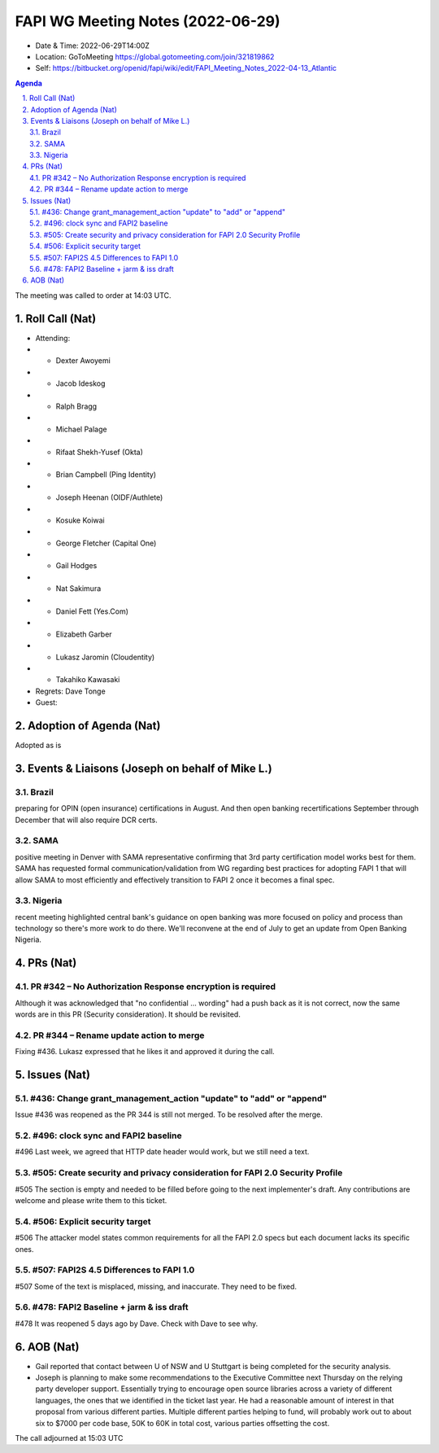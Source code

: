 ============================================
FAPI WG Meeting Notes (2022-06-29) 
============================================
* Date & Time: 2022-06-29T14:00Z
* Location: GoToMeeting https://global.gotomeeting.com/join/321819862
* Self: https://bitbucket.org/openid/fapi/wiki/edit/FAPI_Meeting_Notes_2022-04-13_Atlantic
.. sectnum:: 
   :suffix: .

.. contents:: Agenda

The meeting was called to order at 14:03 UTC. 

Roll Call (Nat)
======================
* Attending: 
* * Dexter Awoyemi
* * Jacob Ideskog
* * Ralph Bragg
* * Michael Palage
* * Rifaat Shekh-Yusef (Okta)
* * Brian Campbell (Ping Identity)
* * Joseph Heenan (OIDF/Authlete)
* * Kosuke Koiwai
* * George Fletcher (Capital One)
* * Gail Hodges
* * Nat Sakimura
* * Daniel Fett (Yes.Com)
* * Elizabeth Garber
* * Lukasz Jaromin (Cloudentity)
* * Takahiko Kawasaki
* Regrets: Dave Tonge
* Guest: 

Adoption of Agenda (Nat)
================================
Adopted as is

Events & Liaisons (Joseph on behalf of Mike L.)
====================================================
Brazil
-----------------
preparing for OPIN (open insurance) certifications in August. And then open banking recertifications September through December that will also require DCR certs.

SAMA
--------------
positive meeting in Denver with SAMA representative confirming that 3rd party certification model works best for them. SAMA has requested formal communication/validation from WG regarding best practices for adopting FAPI 1 that will allow SAMA to most efficiently and effectively transition to FAPI 2 once it becomes a final spec.

Nigeria
-----------------
recent meeting highlighted central bank's guidance on open banking was more focused on policy and process than technology so there's more work to do there. We'll reconvene at the end of July to get an update from Open Banking Nigeria.

PRs (Nat)
=================
PR #342 – No Authorization Response encryption is required
------------------------------------------------------------------
Although it was acknowledged that "no confidential ... wording" had a push back as it is not correct, 
now the same words are in this PR (Security consideration). It should be revisited. 

PR #344 – Rename update action to merge
-------------------------------------------
Fixing #436. 
Lukasz expressed that he likes it and approved it during the call. 


Issues (Nat)
=====================
#436: Change grant_management_action "update" to "add" or "append"
------------------------------------------------------------------------------------
Issue #436 was reopened as the PR 344 is still not merged. 
To be resolved after the merge. 

#496: clock sync and FAPI2 baseline
--------------------------------------
#496
Last week, we agreed that HTTP date header would work, but we still need a text. 

#505: Create security and privacy consideration for FAPI 2.0 Security Profile
-----------------------------------------------------------------------------------
#505 
The section is empty and needed to be filled before going to the next implementer's draft. 
Any contributions are welcome and please write them to this ticket. 

#506: Explicit security target
--------------------------------------
#506
The attacker model states common requirements for all the FAPI 2.0 specs 
but each document lacks its specific ones. 

#507: FAPI2S 4.5 Differences to FAPI 1.0
---------------------------------------------
#507
Some of the text is misplaced, missing, and inaccurate. 
They need to be fixed. 

#478: FAPI2 Baseline + jarm & iss draft
---------------------------------------------
#478
It was reopened 5 days ago by Dave. Check with Dave to see why. 


AOB (Nat)
=================
* Gail reported that contact between U of NSW and U Stuttgart is being completed for the security analysis. 
* Joseph is planning to make some recommendations to the Executive Committee next Thursday on the relying party developer support. Essentially trying to encourage open source libraries across a variety of different languages, the ones that we identified in the ticket last year. He had a reasonable amount of interest in that proposal from various different parties. Multiple different parties helping to fund, will probably work out to about six to $7000 per code base, 50K to 60K in total cost, various parties offsetting the cost.

The call adjourned at 15:03 UTC